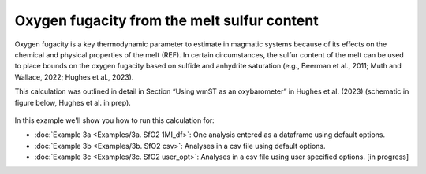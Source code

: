 ===============================================================
Oxygen fugacity from the melt sulfur content
===============================================================

Oxygen fugacity is a key thermodynamic parameter to estimate in magmatic systems because of its effects on the chemical and physical properties of the melt (REF). 
In certain circumstances, the sulfur content of the melt can be used to place bounds on the oxygen fugacity based on sulfide and anhydrite saturation (e.g., Beerman et al., 2011; Muth and Wallace, 2022; Hughes et al., 2023). 

This calculation was outlined in detail in Section “Using wmST as an oxybarometer” in Hughes et al. (2023) (schematic in figure below, Hughes et al. in prep).

.. figure:: figures/SfO2calc.png

In this example we'll show you how to run this calculation for: 

- :doc:`Example 3a <Examples/3a. SfO2 1MI_df>`: One analysis entered as a dataframe using default options. 

- :doc:`Example 3b <Examples/3b. SfO2 csv>`: Analyses in a csv file using default options. 

- :doc:`Example 3c <Examples/3c. SfO2 user_opt>`: Analyses in a csv file using user specified options. [in progress]